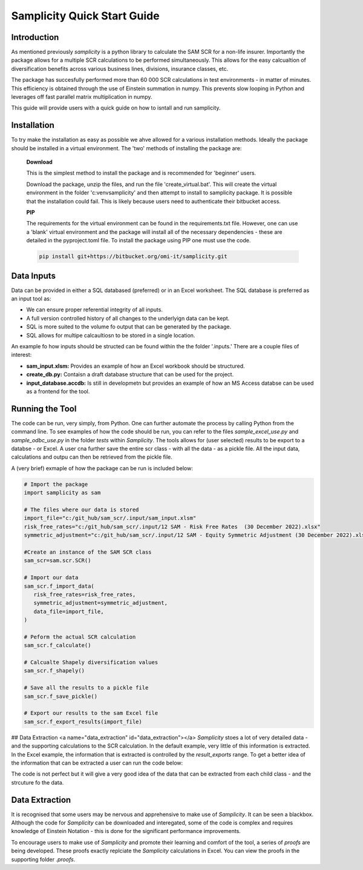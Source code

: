 ==================================
Samplicity Quick Start Guide
==================================

--------------
Introduction
--------------

As mentioned previously *samplicity* is a python library to calculate the SAM SCR for a non-life insurer.
Importantly the package allows for a multiple SCR calculations to be performed simultaneously. 
This allows for the easy calcualtion of diversification benefits across various business lines, divisions, insurance classes, etc. 

The package has succesfully performed more than 60 000 SCR calculations in test environments - in matter of minutes. 
This efficiency is obtained through the use of Einstein summation in numpy. 
This prevents slow looping in Python and leverages off fast parallel matrix multiplication in numpy.

This guide will provide users with a quick guide on how to isntall and run samplicity.

--------------
Installation
--------------
To try make the installation as easy as possible we ahve allowed for a various installation methods. Ideally the package should be installed in a virtual environment. The 'two' methods of installing the package are:

   **Download**
   
   This is the simplest method to install the package and is recommended for 'beginner' users.

   Download the package, unzip the files, and run the file 'create_virtual.bat'. 
   This will create the virtual environment in the folder 'c:\venv\samplicity' and then attempt to install to samplicity package. 
   It is possible that the installation could fail. 
   This is likely because users need to authenticate their bitbucket access.

   **PIP**
   
   The requirements for the virtual environment can be found in the requirements.txt file. 
   However, one can use a 'blank' virtual environment and the package will install all of the necessary dependencies - these are detailed in the pyproject.toml file. 
   To install the package using PIP one must use the code.

   .. code-block:: console
      
      pip install git+https://bitbucket.org/omi-it/samplicity.git
   
--------------
Data Inputs
--------------
Data can be provided in either a SQL databased (preferred) or in an Excel worksheet. 
The SQL database is preferred as an input tool as:

* We can ensure proper referential integrity of all inputs.
* A full version controlled history of all changes to the underlyign data can be kept.
* SQL is more suited to the volume fo output that can be generated by the package.
* SQL allows for multipe calcaultiosn to be stored in a single location.

An example fo how inputs should be structed can be found within the the folder '.inputs.' 
There are a couple files of interest:

* **sam_input.xlsm:** Provides an example of how an Excel workbook should be structured.
* **create_db.py:** Contaisn a draft database structure that can be used for the project.
* **input_database.accdb:** Is still in developmetn but provides an example of how an MS Access databse can be used as a frontend for the tool.

------------------
Running the Tool
------------------
The code can be run, very simply, from Python. 
One can further automate the process by calling Python from the command line. 
To see examples of how the code should be run, you can refer to the files 
*sample_excel_use.py* and *sample_odbc_use.py* in the folder *tests* within *Samplicity*. 
The tools allows for (user selected) results to be export to a databse - or Excel. 
A user cna further save the entire scr class - with all the data - as a pickle file. 
All the input data, calculations and outpu can then be retrieved from the pickle file.

A (very brief) exmaple of how the package can be run is included below:

.. code-block:: python

   # Import the package
   import samplicity as sam

   # The files where our data is stored
   import_file="c:/git_hub/sam_scr/.input/sam_input.xlsm"
   risk_free_rates="c:/git_hub/sam_scr/.input/12 SAM - Risk Free Rates  (30 December 2022).xlsx"
   symmetric_adjustment="c:/git_hub/sam_scr/.input/12 SAM - Equity Symmetric Adjustment (30 December 2022).xlsx"

   #Create an instance of the SAM SCR class
   sam_scr=sam.scr.SCR()

   # Import our data
   sam_scr.f_import_data(
      risk_free_rates=risk_free_rates,
      symmetric_adjustment=symmetric_adjustment,
      data_file=import_file,
   )

   # Peform the actual SCR calculation
   sam_scr.f_calculate()

   # Calcualte Shapely diversification values
   sam_scr.f_shapely()

   # Save all the results to a pickle file
   sam_scr.f_save_pickle()

   # Export our results to the sam Excel file
   sam_scr.f_export_results(import_file)


## Data Extraction <a name="data_extraction" id="data_extraction"></a>
*Samplicity* stoes a lot of very detailed data - and the supporting calculations to the SCR calculation. In the default example, very little of this information is extracted. In the Excel example, the information that is extracted is controlled by the *result_exports* range. To get a better idea of the information that can be extracted a user can run the code below:

.. code-block:: python
   df = sam_scr.f_info()

The code is not perfect but it will give a very good idea of the data that can be extracted from each child class - and the strcuture fo the data.

------------------
Data Extraction
------------------
It is recognised that some users may be nervous and apprehensive to make use of *Samplicity*. 
It can be seen a blackbox. Although the code for *Samplicity* can be downloaded and interegated, 
some of the code is complex and requires knowledge of Einstein Notation - this is done for the 
significant performance improvements.

To encourage users to make use of *Samplicity* and promote their learning and comfort of the tool, 
a series of *proofs* are being developed. 
These proofs exactly replciate the *Samplicity* calculations in Excel. 
You can view the proofs in the supporting folder *.proofs*.
